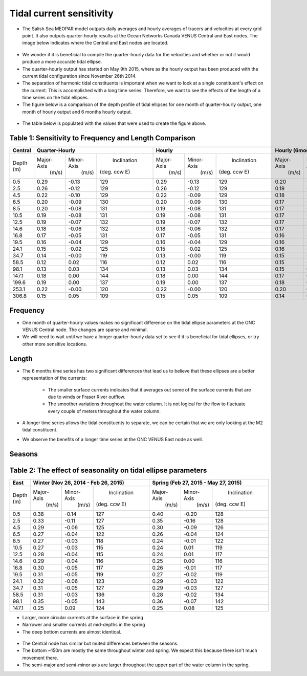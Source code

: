 Tidal current sensitivity
===========================================


* The Salish Sea MEOPAR model outputs daily averages and hourly averages of tracers and velocities at every grid point. It also outputs quarter-hourly results at the Ocean Networks Canada VENUS Central and East nodes. The image below indicates where the Central and East nodes are located.


.. _VENUSlocation:

.. figure:: nodeloc.png


* We wonder if it is beneficial to compile the quarter-hourly data for the velocities and whether or not it would produce a more accurate tidal ellipse.
* The quarter-hourly output has started on May 9th 2015, where as the hourly output has been produced with the current tidal configuration since November 26th 2014. 
* The separation of harmonic tidal constituents is important when we want to look at a single constituent's effect on the current. This is accomplished with a long time series. Therefore, we want to see the effects of the length of a time series on the tidal ellipses.
* The figure below is a comparison of the depth profile of tidal ellipses for one month of quarter-hourly output, one month of hourly output and 6 months hourly output.


.. _FrequencySensitivity-image:

.. figure:: freqsens.png



* The table below is populated with the values that were used to create the figure above. 

Table 1: Sensitivity to Frequency and Length Comparison
~~~~~~~~~~~~~~~~~~~~~~~~~~~~~~~~~~~~~~~~~~~~~~~~~~~~~~~~~~~~~~~~~


+----------+------------+------------+---------------+------------+------------+---------------+------------+------------+---------------+
| Central  |  Quarter-Hourly                         | Hourly                                  | Hourly (6months)                        |
|          |                                         |                                         |                                         |
+==========+============+============+===============+============+============+===============+============+============+===============+
| Depth    | Major-Axis | Minor-Axis |  Inclination  | Major-Axis | Minor-Axis |  Inclination  | Major-Axis | Minor-Axis |  Inclination  |  
| (m)      |  (m/s)     |   (m/s)    | (deg. ccw E)  |  (m/s)     |   (m/s)    | (deg. ccw E)  |  (m/s)     |   (m/s)    | (deg. ccw E)  |
+----------+------------+------------+---------------+------------+------------+---------------+------------+------------+---------------+
| 0.5      | 0.29       | -0.13      | 129           | 0.29       | -0.13      | 129           | 0.20       | -0.08      | 135           |
+----------+------------+------------+---------------+------------+------------+---------------+------------+------------+---------------+
| 2.5      | 0.26       | -0.12      | 129           | 0.26       | -0.12      | 129           | 0.19       | -0.07      | 135           |
+----------+------------+------------+---------------+------------+------------+---------------+------------+------------+---------------+
| 4.5      | 0.22       | -0.10      | 129           | 0.22       | -0.09      | 129           | 0.18       | -0.06      | 135           |
+----------+------------+------------+---------------+------------+------------+---------------+------------+------------+---------------+
| 6.5      | 0.20       | -0.09      | 130           | 0.20       | -0.09      | 130           | 0.17       | -0.06      | 136           |
+----------+------------+------------+---------------+------------+------------+---------------+------------+------------+---------------+
| 8.5      | 0.20       | -0.08      | 131           |  0.19      | -0.08      | 131           | 0.17       | -0.06      | 136           |
+----------+------------+------------+---------------+------------+------------+---------------+------------+------------+---------------+
| 10.5     | 0.19       | -0.08      | 131           | 0.19       | -0.08      | 131           | 0.17       | -0.05      | 136           |
+----------+------------+------------+---------------+------------+------------+---------------+------------+------------+---------------+
| 12.5     | 0.19       | -0.07      | 132           | 0.19       | -0.07      | 132           | 0.17       | -0.05      | 136           |
+----------+------------+------------+---------------+------------+------------+---------------+------------+------------+---------------+
| 14.6     | 0.18       | -0.06      | 132           | 0.18       | -0.06      | 132           |  0.17      | -0.04      | 136           |
+----------+------------+------------+---------------+------------+------------+---------------+------------+------------+---------------+
| 16.8     | 0.17       | -0.05      | 131           | 0.17       | -0.05      | 131           | 0.16       | -0.04      | 136           |
+----------+------------+------------+---------------+------------+------------+---------------+------------+------------+---------------+
| 19.5     | 0.16       | -0.04      | 129           | 0.16       | -0.04      | 129           | 0.16       | -0.03      | 135           |  
+----------+------------+------------+---------------+------------+------------+---------------+------------+------------+---------------+
| 24.1     | 0.15       | -0.02      | 125           | 0.15       | -0.02      | 125           | 0.16       | -0.02      | 132           |
+----------+------------+------------+---------------+------------+------------+---------------+------------+------------+---------------+
| 34.7     | 0.14       | -0.00      | 119           | 0.13       | -0.00      | 119           | 0.15       | -0.01      | 127           |
+----------+------------+------------+---------------+------------+------------+---------------+------------+------------+---------------+
| 58.5     | 0.12       | 0.02       | 116           | 0.12       | 0.02       | 116           | 0.15       | -0.00      | 124           |
+----------+------------+------------+---------------+------------+------------+---------------+------------+------------+---------------+
| 98.1     | 0.13       | 0.03       | 134           | 0.13       | 0.03       | 134           | 0.15       | 0.02       | 130           |
+----------+------------+------------+---------------+------------+------------+---------------+------------+------------+---------------+
| 147.1    | 0.18       | 0.00       | 144           | 0.18       | 0.00       | 144           | 0.17       | 0.01       | 140           |
+----------+------------+------------+---------------+------------+------------+---------------+------------+------------+---------------+
| 199.6    | 0.19       | 0.00       | 137           | 0.19       | 0.00       | 137           | 0.18       | 0.01       | 133           |
+----------+------------+------------+---------------+------------+------------+---------------+------------+------------+---------------+
| 253.1    | 0.22       | -0.00      | 120           | 0.22       | -0.00      | 120           | 0.20       | 0.01       | 123           |
+----------+------------+------------+---------------+------------+------------+---------------+------------+------------+---------------+
| 306.8    | 0.15       | 0.05       | 109           | 0.15       | 0.05       | 109           | 0.14       | 0.06       | 110           |
+----------+------------+------------+---------------+------------+------------+---------------+------------+------------+---------------+
  
 
Frequency
~~~~~~~~~~

* One month of quarter-hourly values makes no significant difference on the tidal ellipse parameters at the ONC VENUS Central node. The changes are sparse and minimal.
* We will need to wait until we have a longer quarter-hourly data set to see if it is beneficial for tidal ellipses, or try other more sensitive locations.


Length
~~~~~~~~~

* The 6 months time series has two significant differences that lead us to believe that these ellipses are a better representation of the currents:

    * The smaller surface currents indicates that it averages out some of the surface currents that are due to winds or Fraser River outflow.
    * The smoother variations throughout the water column. It is not logical for the flow to fluctuate every couple of meters throughout the water column.
      
* A longer time series allows the tidal constituents to separate, we can be certain that we are only looking at the M2 tidal constituent.
* We observe the benefits of a longer time series at the ONC VENUS East node as well.


.. _FrequencySensitivityE:

.. figure:: freqsenseast.png


Seasons
~~~~~~~~~~~

Table 2: The effect of seasonality on tidal ellipse parameters
~~~~~~~~~~~~~~~~~~~~~~~~~~~~~~~~~~~~~~~~~~~~~~~~~~~~~~~~~~~~~~~~

+-------------+------------+-----------+-------------+-------------+-----------+-------------+
| East        |  Winter (Nov 26, 2014 - Feb 26, 2015)| Spring (Feb 27, 2015 - May 27, 2015)  |
|             |                                      |                                       |
+=============+============+===========+=============+=============+===========+=============+
| Depth       | Major-Axis | Minor-Axis| Inclination |  Major-Axis | Minor-Axis| Inclination |
| (m)         |  (m/s)     |   (m/s)   |(deg. ccw E) |    (m/s)    |   (m/s)   |(deg. ccw E) |
+-------------+------------+-----------+-------------+-------------+-----------+-------------+
| 0.5         | 0.38       | -0.14     | 127         | 0.40        | -0.20     | 128         | 
+-------------+------------+-----------+-------------+-------------+-----------+-------------+
| 2.5         | 0.33       | -0.11     | 127         | 0.35        | -0.16     | 128         |
+-------------+------------+-----------+-------------+-------------+-----------+-------------+
| 4.5         | 0.29       | -0.06     | 125         | 0.30        | -0.09     | 126         |
+-------------+------------+-----------+-------------+-------------+-----------+-------------+
| 6.5         | 0.27       | -0.04     | 122         | 0.26        | -0.04     | 124         | 
+-------------+------------+-----------+-------------+-------------+-----------+-------------+
| 8.5         | 0.27       | -0.03     | 118         | 0.24        | -0.01     | 122         | 
+-------------+------------+-----------+-------------+-------------+-----------+-------------+
| 10.5        | 0.27       | -0.03     | 115         | 0.24        | 0.01      | 119         | 
+-------------+------------+-----------+-------------+-------------+-----------+-------------+
| 12.5        | 0.28       | -0.04     | 115         | 0.24        | 0.01      | 117         | 
+-------------+------------+-----------+-------------+-------------+-----------+-------------+
| 14.6        | 0.29       | -0.04     | 116         | 0.25        | 0.00      | 116         | 
+-------------+------------+-----------+-------------+-------------+-----------+-------------+
| 16.8        | 0.30       | -0.05     | 117         | 0.26        | -0.01     | 117         |
+-------------+------------+-----------+-------------+-------------+-----------+-------------+
| 19.5        | 0.31       | -0.05     | 119         | 0.27        | -0.02     | 119         |
+-------------+------------+-----------+-------------+-------------+-----------+-------------+
| 24.1        | 0.32       | -0.06     | 123         | 0.29        | -0.03     | 122         |
+-------------+------------+-----------+-------------+-------------+-----------+-------------+
| 34.7        | 0.31       | -0.05     | 127         | 0.29        | -0.03     | 127         |
+-------------+------------+-----------+-------------+-------------+-----------+-------------+
| 58.5        | 0.31       | -0.03     | 136         | 0.28        | -0.02     | 134         |
+-------------+------------+-----------+-------------+-------------+-----------+-------------+
| 98.1        | 0.35       | -0.05     | 143         | 0.36        | -0.07     | 142         |
+-------------+------------+-----------+-------------+-------------+-----------+-------------+
| 147.1       | 0.25       | 0.09      | 124         | 0.25        | 0.08      | 125         |
+-------------+------------+-----------+-------------+-------------+-----------+-------------+


* Larger, more circular currents at the surface in the spring
* Narrower and smaller currents at mid-depths in the spring
* The deep bottom currents are almost identical.


.. _SeasonalityBoth:

.. figure:: seasonal.png

* The Central node has similar but muted differences between the seasons. 
* The bottom ~150m are mostly the same throughout winter and spring. We expect this because there isn't much movement there.
* The semi-major and semi-minor axis are larger throughout the upper part of the water column in the spring. 

